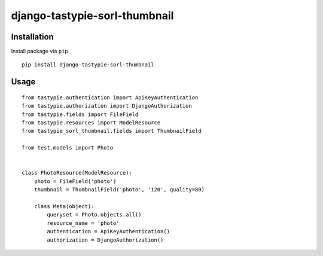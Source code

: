 ==============================
django-tastypie-sorl-thumbnail
==============================

.. image:: https://codeclimate.com/github/tomi77/tastypie-sorl-thumbnail/badges/gpa.svg
   :target: https://codeclimate.com/github/tomi77/tastypie-sorl-thumbnail
   :alt: Code Climate

Installation
============

Install package via ``pip``
::

    pip install django-tastypie-sorl-thumbnail

Usage
=====

::

   from tastypie.authentication import ApiKeyAuthentication
   from tastypie.authorization import DjangoAuthorization
   from tastypie.fields import FileField
   from tastypie.resources import ModelResource
   from tastypie_sorl_thumbnail.fields import ThumbnailField

   from test.models import Photo


   class PhotoResource(ModelResource):
       photo = FileField('photo')
       thumbnail = ThumbnailField('photo', '120', quality=80)

       class Meta(object):
           queryset = Photo.objects.all()
           resource_name = 'photo'
           authentication = ApiKeyAuthentication()
           authorization = DjangoAuthorization()
